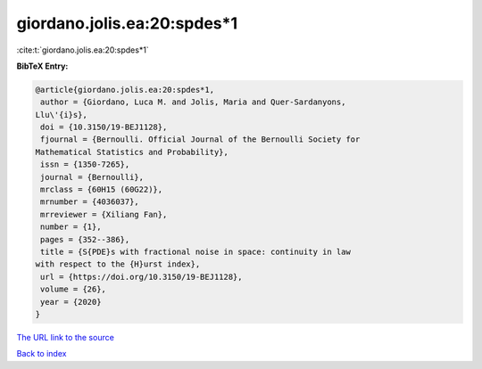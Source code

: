 giordano.jolis.ea:20:spdes*1
============================

:cite:t:`giordano.jolis.ea:20:spdes*1`

**BibTeX Entry:**

.. code-block:: bibtex

   @article{giordano.jolis.ea:20:spdes*1,
    author = {Giordano, Luca M. and Jolis, Maria and Quer-Sardanyons,
   Llu\'{i}s},
    doi = {10.3150/19-BEJ1128},
    fjournal = {Bernoulli. Official Journal of the Bernoulli Society for
   Mathematical Statistics and Probability},
    issn = {1350-7265},
    journal = {Bernoulli},
    mrclass = {60H15 (60G22)},
    mrnumber = {4036037},
    mrreviewer = {Xiliang Fan},
    number = {1},
    pages = {352--386},
    title = {S{PDE}s with fractional noise in space: continuity in law
   with respect to the {H}urst index},
    url = {https://doi.org/10.3150/19-BEJ1128},
    volume = {26},
    year = {2020}
   }
`The URL link to the source <ttps://doi.org/10.3150/19-BEJ1128}>`_


`Back to index <../By-Cite-Keys.html>`_
